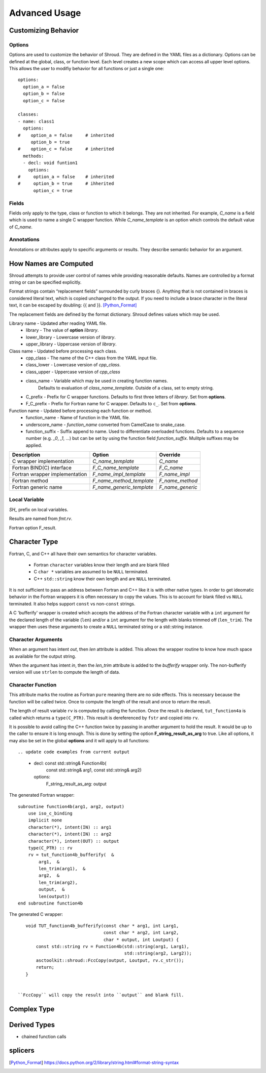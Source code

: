 Advanced Usage
==============

Customizing Behavior
--------------------

Options
^^^^^^^

Options are used to customize the behavior of Shroud.
They are defined in the YAML files as a dictionary.
Options can be defined at the global, class, or function level.
Each level creates a new scope which can access all upper level options.
This allows the user to modifiy behavior for all functions or just a single one::

    options:
      option_a = false
      option_b = false
      option_c = false

    classes:
    - name: class1
      options:
    #    option_a = false     # inherited
         option_b = true
    #    option_c = false     # inherited
      methods:
      - decl: void funtion1
        options:
    #     option_a = false    # inherited
    #     option_b = true     # ihherited
          option_c = true


Fields
^^^^^^

Fields only apply to the type, class or function to which it belongs.
They are not inherited.
For example, *C_name* is a field which is used to name
a single C wrapper function.  While *C_name_template* is an option which
controls the default value of *C_name*.

Annotations
^^^^^^^^^^^

Annotations or attributes apply to specific arguments or results.
They describe semantic behavior for an argument.



How Names are Computed
----------------------

Shroud attempts to provide user control of names while providing reasonable defaults.
Names are controlled by a format string or can be specified explicitly.

Format strings contain “replacement fields” surrounded by curly braces
{}. Anything that is not contained in braces is considered literal
text, which is copied unchanged to the output. If you need to include
a brace character in the literal text, it can be escaped by doubling:
{{ and }}. [Python_Format]_

The replacement fields are defined by the format dictionary.  Shroud
defines values which may be used.

Library name - Updated after reading YAML file.
   * library - The value of **option** *library*.
   * lower_library - Lowercase version of *library*.
   * upper_library - Uppercase version of *library*.

Class name - Updated before processing each class.
   * cpp_class - The name of the C++ class from the YAML input file.
   * class_lower - Lowercase version of *cpp_class*.
   * class_upper - Uppercase version of *cpp_class*
   * class_name  - Variable which may be used in creating function names.
                   Defaults to evaluation of *class_name_template*.
                   Outside of a class, set to empty string.
   * C_prefix - Prefix for C wrapper functions.
     Defaults to first three letters of *library*.
     Set from **options**.
   * F_C_prefix - Prefix for Fortran name for C wrapper.  Defaults to ``c_``.
     Set from **options**.

Function name - Updated before processing each function or method.
   * function_name - Name of function in the YAML file.
   * underscore_name - *function_name* converted from CamelCase to snake_case.
   * function_suffix - Suffix append to name.  Used to differentiate overloaded functions.
     Defaults to a sequence number (e.g. `_0`, `_1`, ...) but can be set
     by using the function field *function_suffix*.
     Mulitple suffixes may be applied.



+------------------------+---------------------------------+------------------+
| Description            | Option                          | Override         |
+========================+=================================+==================+
| C wrapper              | *C_name_template*               | *C_name*         |
| implementation         |                                 |                  |
+------------------------+---------------------------------+------------------+
| Fortran BIND(C)        | *F_C_name_template*             | *F_C_name*       |
| interface              |                                 |                  |
+------------------------+---------------------------------+------------------+
| Fortran wrapper        | *F_name_impl_template*          | *F_name_impl*    |
| implementation         |                                 |                  |
+------------------------+---------------------------------+------------------+
| Fortran method         | *F_name_method_template*        | *F_name_method*  |
+------------------------+---------------------------------+------------------+
| Fortran generic name   | *F_name_generic_template*       | *F_name_generic* |
+------------------------+---------------------------------+------------------+

Local Variable
^^^^^^^^^^^^^^

*SH_* prefix on local variables.

Results are named from *fmt.rv*.

Fortran option F_result.


Character Type
--------------

Fortran, C, and C++ all have their own semantics for character variables.

  * Fortran ``character`` variables know their length and are blank filled
  * C ``char *`` variables are assumed to be ``NULL`` terminated.
  * C++ ``std::string`` know their own length and are ``NULL`` terminated.

It is not sufficient to pass an address between Fortran and C++ like
it is with other native types.  In order to get ideomatic behavior in
the Fortran wrappers it is often necessary to copy the values.  This
is to account for blank filled vs ``NULL`` terminated.  It also helps
support ``const`` vs non-``const`` strings.

A C 'bufferify' wrapper is created which accepts the address of the
Fortran character variable with a ``int`` argument for the declared
length of the variable (``len``) and/or a ``int`` argument for the
length with blanks trimmed off (``len_trim``).
The wrapper then uses these arguments to create a ``NULL`` terminated string
or a std::string instance.

Character Arguments
^^^^^^^^^^^^^^^^^^^

When an argument has intent *out*, then *len* attribute is added.
This allows the wrapper routine to know how much space as available for the output string.

When the argument has intent *in*, then the *len_trim* attribute is added to the *bufferify*
wrapper only.  The non-bufferify version will use ``strlen`` to compute the length of data.

Character Function
^^^^^^^^^^^^^^^^^^

.. This stuff was moved here from the tutorial and should be cleaned up

This attribute marks the routine as Fortran ``pure`` meaning there are
no side effects.  This is necessary because the function will be
called twice.  Once to compute the length of the result and once to
return the result.

The length of result variable ``rv`` is computed by calling the
function.  Once the result is declared, ``tut_function4a`` is called
which returns a ``type(C_PTR)``.  This result is dereferenced by
``fstr`` and copied into ``rv``.


.. XXXXXXXXXXXXXXXXXXXXXXXXXXXXX

It is possible to avoid calling the C++ function twice by passing in
another argument to hold the result.  It would be up to the caller to
ensure it is long enough.  This is done by setting the option
**F_string_result_as_arg** to true.  Like all options, it may also be
set in the global **options** and it will apply to all functions::

.. update code examples from current output






    - decl: const std::string& Function4b(
        const std::string& arg1,
        const std::string& arg2)
      options:
        F_string_result_as_arg: output

The generated Fortran wrapper::

    subroutine function4b(arg1, arg2, output)
        use iso_c_binding
        implicit none
        character(*), intent(IN) :: arg1
        character(*), intent(IN) :: arg2
        character(*), intent(OUT) :: output
        type(C_PTR) :: rv
        rv = tut_function4b_bufferify(  &
            arg1,  &
            len_trim(arg1),  &
            arg2,  &
            len_trim(arg2),
            output,  &
            len(output))
    end subroutine function4b

The generated C wrapper::

    void TUT_function4b_bufferify(const char * arg1, int Larg1,
                                  const char * arg2, int Larg2,
                                  char * output, int Loutput) {
        const std::string rv = Function4b(std::string(arg1, Larg1),
                                          std::string(arg2, Larg2));
        asctoolkit::shroud::FccCopy(output, Loutput, rv.c_str());
        return;
    }


 ``FccCopy`` will copy the result into ``output`` and blank fill.


.. char **


Complex Type
------------


Derived Types
-------------



* chained function calls


splicers
--------


.. [Python_Format] https://docs.python.org/2/library/string.html#format-string-syntax




